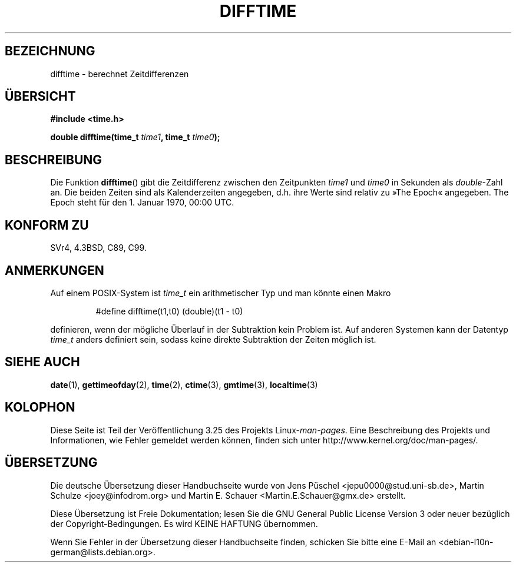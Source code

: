 .\" Copyright 1993 David Metcalfe (david@prism.demon.co.uk)
.\"
.\" Permission is granted to make and distribute verbatim copies of this
.\" manual provided the copyright notice and this permission notice are
.\" preserved on all copies.
.\"
.\" Permission is granted to copy and distribute modified versions of this
.\" manual under the conditions for verbatim copying, provided that the
.\" entire resulting derived work is distributed under the terms of a
.\" permission notice identical to this one.
.\"
.\" Since the Linux kernel and libraries are constantly changing, this
.\" manual page may be incorrect or out-of-date.  The author(s) assume no
.\" responsibility for errors or omissions, or for damages resulting from
.\" the use of the information contained herein.  The author(s) may not
.\" have taken the same level of care in the production of this manual,
.\" which is licensed free of charge, as they might when working
.\" professionally.
.\"
.\" Formatted or processed versions of this manual, if unaccompanied by
.\" the source, must acknowledge the copyright and authors of this work.
.\"
.\" References consulted:
.\"     Linux libc source code
.\"     Lewine's _POSIX Programmer's Guide_ (O'Reilly & Associates, 1991)
.\"     386BSD man pages
.\" Modified Sat Jul 24 19:48:17 1993 by Rik Faith (faith@cs.unc.edu)
.\"*******************************************************************
.\"
.\" This file was generated with po4a. Translate the source file.
.\"
.\"*******************************************************************
.TH DIFFTIME 3 "25. Februar 2010" GNU Linux\-Programmierhandbuch
.SH BEZEICHNUNG
difftime \- berechnet Zeitdifferenzen
.SH ÜBERSICHT
.nf
\fB#include <time.h>\fP
.sp
\fBdouble difftime(time_t \fP\fItime1\fP\fB, time_t \fP\fItime0\fP\fB);\fP
.fi
.SH BESCHREIBUNG
Die Funktion \fBdifftime\fP() gibt die Zeitdifferenz zwischen den Zeitpunkten
\fItime1\fP und \fItime0\fP in Sekunden als \fIdouble\fP\-Zahl an. Die beiden Zeiten
sind als Kalenderzeiten angegeben, d.h. ihre Werte sind relativ zu »The
Epoch« angegeben. The Epoch steht für den 1. Januar 1970, 00:00 UTC.
.SH "KONFORM ZU"
SVr4, 4.3BSD, C89, C99.
.SH ANMERKUNGEN
Auf einem POSIX\-System ist \fItime_t\fP ein arithmetischer Typ und man könnte
einen Makro
.RS
.nf

#define difftime(t1,t0) (double)(t1 \- t0)

.fi
.RE
definieren, wenn der mögliche Überlauf in der Subtraktion kein Problem
ist. Auf anderen Systemen kann der Datentyp \fItime_t\fP anders definiert sein,
sodass keine direkte Subtraktion der Zeiten möglich ist.
.SH "SIEHE AUCH"
\fBdate\fP(1), \fBgettimeofday\fP(2), \fBtime\fP(2), \fBctime\fP(3), \fBgmtime\fP(3),
\fBlocaltime\fP(3)
.SH KOLOPHON
Diese Seite ist Teil der Veröffentlichung 3.25 des Projekts
Linux\-\fIman\-pages\fP. Eine Beschreibung des Projekts und Informationen, wie
Fehler gemeldet werden können, finden sich unter
http://www.kernel.org/doc/man\-pages/.

.SH ÜBERSETZUNG
Die deutsche Übersetzung dieser Handbuchseite wurde von
Jens Püschel <jepu0000@stud.uni-sb.de>,
Martin Schulze <joey@infodrom.org>
und
Martin E. Schauer <Martin.E.Schauer@gmx.de>
erstellt.

Diese Übersetzung ist Freie Dokumentation; lesen Sie die
GNU General Public License Version 3 oder neuer bezüglich der
Copyright-Bedingungen. Es wird KEINE HAFTUNG übernommen.

Wenn Sie Fehler in der Übersetzung dieser Handbuchseite finden,
schicken Sie bitte eine E-Mail an <debian-l10n-german@lists.debian.org>.
